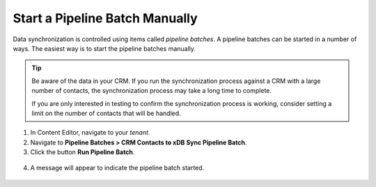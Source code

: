 Start a Pipeline Batch Manually
=================================

Data synchronization is controlled using items called *pipeline batches*.
A pipeline batches can be started in a number of ways. The easiest way is to
start the pipeline batches manually.

.. tip::
  Be aware of the data in your CRM. If you run the synchronization
  process against a CRM with a large number of contacts, the
  synchronization process may take a long time to complete.

  If you are only interested in testing to confirm the synchronization
  process is working, consider setting a limit on the number of
  contacts that will be handled.

1.	In Content Editor, navigate to your *tenant*.
2.	Navigate to **Pipeline Batches > CRM Contacts to xDB Sync Pipeline Batch**.
3.	Click the button **Run Pipeline Batch**.

    .. image:: _static/run-pipeline-batch.png

4.	A message will appear to indicate the pipeline batch started.

    .. image:: _static/pipeline-batch-started.png
